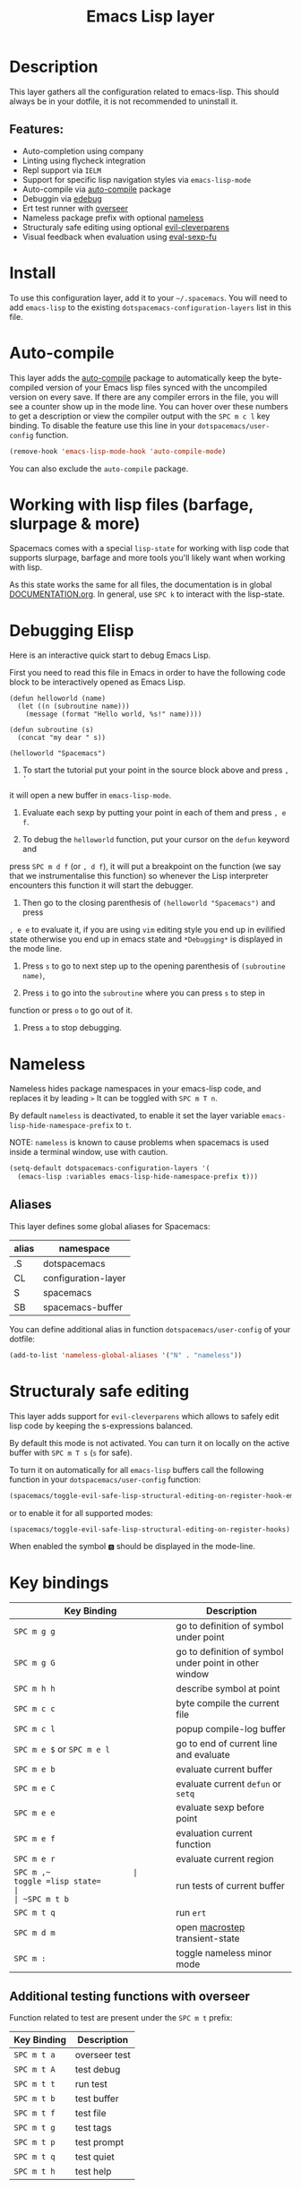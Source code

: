 #+TITLE: Emacs Lisp layer

[[file:img/emacs.png]]

* Table of Contents                                         :TOC_4_gh:noexport:
- [[#description][Description]]
  - [[#features][Features:]]
- [[#install][Install]]
- [[#auto-compile][Auto-compile]]
- [[#working-with-lisp-files-barfage-slurpage--more][Working with lisp files (barfage, slurpage & more)]]
- [[#debugging-elisp][Debugging Elisp]]
- [[#nameless][Nameless]]
  - [[#aliases][Aliases]]
- [[#structuraly-safe-editing][Structuraly safe editing]]
- [[#key-bindings][Key bindings]]
  - [[#additional-testing-functions-with-overseer][Additional testing functions with overseer]]
  - [[#format-code][Format code]]
  - [[#debugging][Debugging]]

* Description
This layer gathers all the configuration related to emacs-lisp. This should
always be in your dotfile, it is not recommended to uninstall it.

** Features:
- Auto-completion using company
- Linting using flycheck integration
- Repl support via =IELM=
- Support for specific lisp navigation styles via =emacs-lisp-mode=
- Auto-compile via [[https://github.com/tarsius/auto-compile][auto-compile]] package
- Debuggin via [[https://www.gnu.org/software/emacs/manual/html_node/elisp/Edebug.html#Edebug][edebug]]
- Ert test runner with [[https://github.com/tonini/overseer.el][overseer]]
- Nameless package prefix with optional [[https://github.com/Malabarba/Nameless][nameless]]
- Structuraly safe editing using optional [[https://github.com/luxbock/evil-cleverparens][evil-cleverparens]]
- Visual feedback when evaluation using [[https://github.com/hchbaw/eval-sexp-fu.el][eval-sexp-fu]]

* Install
To use this configuration layer, add it to your =~/.spacemacs=. You will need to
add =emacs-lisp= to the existing =dotspacemacs-configuration-layers= list in this
file.

* Auto-compile
This layer adds the [[https://github.com/tarsius/auto-compile][auto-compile]] package to automatically keep the byte-compiled
version of your Emacs lisp files synced with the uncompiled version on every
save. If there are any compiler errors in the file, you will see a counter show
up in the mode line. You can hover over these numbers to get a description or
view the compiler output with the ~SPC m c l~ key binding. To disable the
feature use this line in your =dotspacemacs/user-config= function.

#+BEGIN_SRC emacs-lisp
  (remove-hook 'emacs-lisp-mode-hook 'auto-compile-mode)
#+END_SRC

You can also exclude the =auto-compile= package.

* Working with lisp files (barfage, slurpage & more)
Spacemacs comes with a special =lisp-state= for working with lisp code that
supports slurpage, barfage and more tools you'll likely want when working with
lisp.

As this state works the same for all files, the documentation is in global
[[https://github.com/syl20bnr/spacemacs/blob/master/doc/DOCUMENTATION.org#lisp-key-bindings][DOCUMENTATION.org]]. In general, use ~SPC k~ to interact with the lisp-state.

* Debugging Elisp
Here is an interactive quick start to debug Emacs Lisp.

First you need to read this file in Emacs in order to have the following code
block to be interactively opened as Emacs Lisp.

#+BEGIN_SRC elisp
(defun helloworld (name)
  (let ((n (subroutine name)))
    (message (format "Hello world, %s!" name))))

(defun subroutine (s)
  (concat "my dear " s))

(helloworld "Spacemacs")
#+END_SRC

1) To start the tutorial put your point in the source block above and press ~, '~
it will open a new buffer in =emacs-lisp-mode=.

2) Evaluate each sexp by putting your point in each of them and press ~, e f~.

3) To debug the =helloworld= function, put your cursor on the =defun= keyword and
press ~SPC m d f~ (or ~, d f~), it will put a breakpoint on the function (we say
that we instrumentalise this function) so whenever the Lisp interpreter
encounters this function it will start the debugger.

4) Then go to the closing parenthesis of =(helloworld "Spacemacs")= and press
~, e e~ to evaluate it, if you are using =vim= editing style you end up in
evilified state otherwise you end up in emacs state and =*Debugging*= is
displayed in the mode line.

5) Press ~s~ to go to next step up to the opening parenthesis of
   =(subroutine name)=,

6) Press ~i~ to go into the =subroutine= where you can press ~s~ to step in
function or press ~o~ to go out of it.

7) Press ~a~ to stop debugging.

* Nameless
Nameless hides package namespaces in your emacs-lisp code, and replaces it by
leading ~>~ It can be toggled with ~SPC m T n~.

By default =nameless= is deactivated, to enable it set the layer variable
=emacs-lisp-hide-namespace-prefix= to =t=.

NOTE: =nameless= is known to cause problems when spacemacs is used inside a
terminal window, use with caution.

#+BEGIN_SRC emacs-lisp
  (setq-default dotspacemacs-configuration-layers '(
    (emacs-lisp :variables emacs-lisp-hide-namespace-prefix t)))
#+END_SRC

** Aliases
This layer defines some global aliases for Spacemacs:

| alias | namespace           |
|-------+---------------------|
| .S    | dotspacemacs        |
| CL    | configuration-layer |
| S     | spacemacs           |
| SB    | spacemacs-buffer    |

You can define additional alias in function =dotspacemacs/user-config= of your
dotfile:

#+BEGIN_SRC emacs-lisp
(add-to-list 'nameless-global-aliases '("N" . "nameless"))
#+END_SRC

* Structuraly safe editing
This layer adds support for =evil-cleverparens= which allows to safely edit
lisp code by keeping the s-expressions balanced.

By default this mode is not activated. You can turn it on locally on the active
buffer with ~SPC m T s~ (=s= for safe).

To turn it on automatically for all =emacs-lisp= buffers call the following
function in your =dotspacemacs/user-config= function:

#+BEGIN_SRC emacs-lisp
(spacemacs/toggle-evil-safe-lisp-structural-editing-on-register-hook-emacs-lisp-mode)
#+END_SRC

or to enable it for all supported modes:

#+BEGIN_SRC emacs-lisp
(spacemacs/toggle-evil-safe-lisp-structural-editing-on-register-hooks)
#+END_SRC

When enabled the symbol =🆂= should be displayed in the mode-line.

* Key bindings

| Key Binding                | Description                                            |
|----------------------------+--------------------------------------------------------|
| ~SPC m g g~                | go to definition of symbol under point                 |
| ~SPC m g G~                | go to definition of symbol under point in other window |
| ~SPC m h h~                | describe symbol at point                               |
| ~SPC m c c~                | byte compile the current file                          |
| ~SPC m c l~                | popup compile-log buffer                               |
| ~SPC m e $~ or ~SPC m e l~ | go to end of current line and evaluate                 |
| ~SPC m e b~                | evaluate current buffer                                |
| ~SPC m e C~                | evaluate current =defun= or =setq=                     |
| ~SPC m e e~                | evaluate sexp before point                             |
| ~SPC m e f~                | evaluation current function                            |
| ~SPC m e r~                | evaluate current region                                |
| ~SPC m ​,​~                  | toggle =lisp state=                                    |
| ~SPC m t b~                | run tests of current buffer                            |
| ~SPC m t q~                | run =ert=                                              |
| ~SPC m d m~                | open [[https://github.com/joddie/macrostep][macrostep]] transient-state                         |
| ~SPC m :~                  | toggle nameless minor mode                             |

** Additional testing functions with overseer
Function related to test are present under the ~SPC m t~ prefix:

| Key Binding | Description   |
|-------------+---------------|
| ~SPC m t a~ | overseer test |
| ~SPC m t A~ | test debug    |
| ~SPC m t t~ | run test      |
| ~SPC m t b~ | test buffer   |
| ~SPC m t f~ | test file     |
| ~SPC m t g~ | test tags     |
| ~SPC m t p~ | test prompt   |
| ~SPC m t q~ | test quiet    |
| ~SPC m t h~ | test help     |

** Format code
The [[https://github.com/syl20bnr/spacemacs/blob/develop/layers/%2Bemacs/semantic/README.org][semantic]] layer should be installed for these key bindings to become active.

| Key Binding | Description             |
|-------------+-------------------------|
| ~SPC m = b~ | format current buffer   |
| ~SPC m = f~ | format current function |
| ~SPC m = o~ | format all on one line  |
| ~SPC m = s~ | format current sexp     |

** Debugging
To start debugging:

| Key Binding | Description                                                            |
|-------------+------------------------------------------------------------------------|
| ~SPC m d f~ | on a =defun= symbol toggle on the instrumentalisation of the function  |
| ~SPC m d F~ | on a =defun= symbol toggle off the instrumentalisation of the function |
| ~SPC m d t~ | insert =(debug)= to print the stack trace and re-evaluate the function |

In =edebug-mode= (=*Debugging*= is displayed in the minor modes segment of the
mode line)

TODO

In =debugger-mode= (=Debugger= is displayed in major mode segment of the mode
line)

TODO
